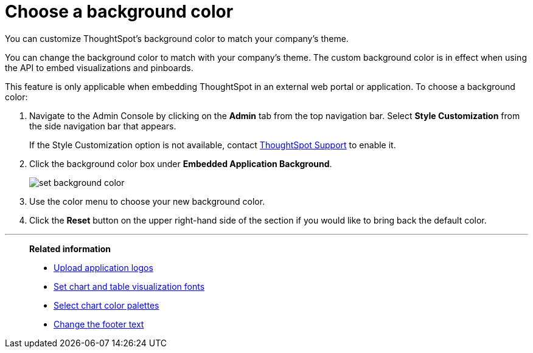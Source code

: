 = Choose a background color
:last_updated: 12/18/2020
:experimental:
:linkattrs:
:page-aliases: /app-integrate/custom-branding/choose-background-color.adoc

You can customize ThoughtSpot's background color to match your company's theme.

You can change the background color to match with your company's theme.
The custom background color is in effect when using the API to embed visualizations and pinboards.

This feature is only applicable when embedding ThoughtSpot in an external web portal or application.
To choose a background color:

. Navigate to the Admin Console by clicking on the *Admin* tab from the top navigation bar.
Select *Style Customization* from the side navigation bar that appears.
+
If the Style Customization option is not available, contact xref:support-contact.adoc[ThoughtSpot Support] to enable it.
. Click the background color box under *Embedded Application Background*.
+
image::set-background-color.png[]

. Use the color menu to choose your new background color.
. Click the *Reset* button on the upper right-hand side of the section if you would like to bring back the default color.

'''
> **Related information**
>
> * xref:customize-logo.adoc[Upload application logos]
> * xref:customize-fonts.adoc[Set chart and table visualization fonts]
> * xref:customize-color-palettes.adoc[Select chart color palettes]
> * xref:customize-footer-text.adoc[Change the footer text]